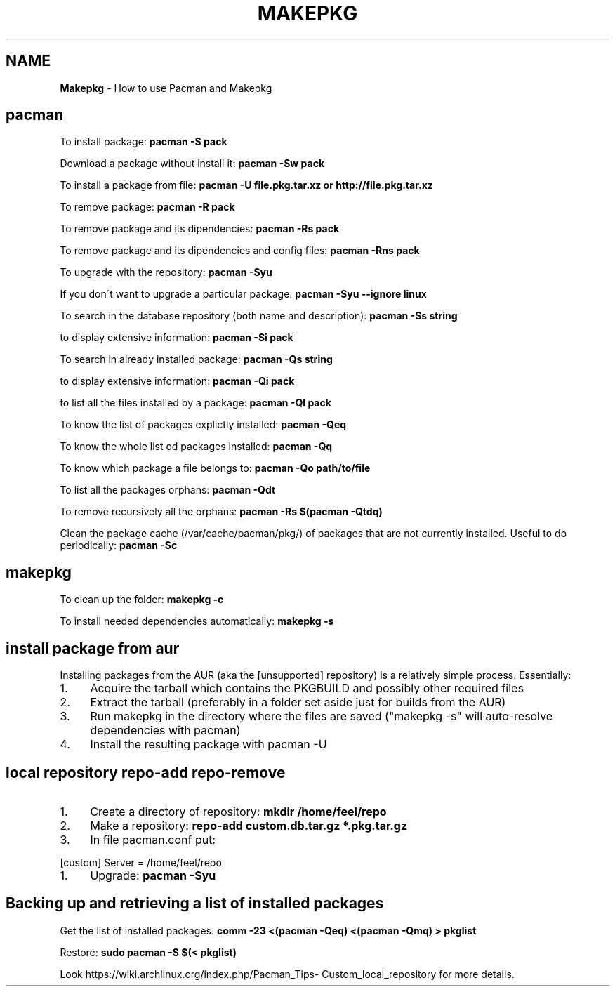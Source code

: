 .\" generated with Ronn/v0.7.3
.\" http://github.com/rtomayko/ronn/tree/0.7.3
.
.TH "MAKEPKG" "1" "June 2017" "Filippo Squillace" "pacman"
.
.SH "NAME"
\fBMakepkg\fR \- How to use Pacman and Makepkg
.
.SH "pacman"
To install package: \fBpacman \-S pack\fR
.
.P
Download a package without install it: \fBpacman \-Sw pack\fR
.
.P
To install a package from file: \fBpacman \-U file\.pkg\.tar\.xz or http://file\.pkg\.tar\.xz\fR
.
.P
To remove package: \fBpacman \-R pack\fR
.
.P
To remove package and its dipendencies: \fBpacman \-Rs pack\fR
.
.P
To remove package and its dipendencies and config files: \fBpacman \-Rns pack\fR
.
.P
To upgrade with the repository: \fBpacman \-Syu\fR
.
.P
If you don\'t want to upgrade a particular package: \fBpacman \-Syu \-\-ignore linux\fR
.
.P
To search in the database repository (both name and description): \fBpacman \-Ss string\fR
.
.P
to display extensive information: \fBpacman \-Si pack\fR
.
.P
To search in already installed package: \fBpacman \-Qs string\fR
.
.P
to display extensive information: \fBpacman \-Qi pack\fR
.
.P
to list all the files installed by a package: \fBpacman \-Ql pack\fR
.
.P
To know the list of packages explictly installed: \fBpacman \-Qeq\fR
.
.P
To know the whole list od packages installed: \fBpacman \-Qq\fR
.
.P
To know which package a file belongs to: \fBpacman \-Qo path/to/file\fR
.
.P
To list all the packages orphans: \fBpacman \-Qdt\fR
.
.P
To remove recursively all the orphans: \fBpacman \-Rs $(pacman \-Qtdq)\fR
.
.P
Clean the package cache (/var/cache/pacman/pkg/) of packages that are not currently installed\. Useful to do periodically: \fBpacman \-Sc\fR
.
.SH "makepkg"
To clean up the folder: \fBmakepkg \-c\fR
.
.P
To install needed dependencies automatically: \fBmakepkg \-s\fR
.
.SH "install package from aur"
Installing packages from the AUR (aka the [unsupported] repository) is a relatively simple process\. Essentially:
.
.IP "1." 4
Acquire the tarball which contains the PKGBUILD and possibly other required files
.
.IP "2." 4
Extract the tarball (preferably in a folder set aside just for builds from the AUR)
.
.IP "3." 4
Run makepkg in the directory where the files are saved ("makepkg \-s" will auto\-resolve dependencies with pacman)
.
.IP "4." 4
Install the resulting package with pacman \-U
.
.IP "" 0
.
.SH "local repository repo\-add repo\-remove"
.
.IP "1." 4
Create a directory of repository: \fBmkdir /home/feel/repo\fR
.
.IP "2." 4
Make a repository: \fBrepo\-add custom\.db\.tar\.gz *\.pkg\.tar\.gz\fR
.
.IP "3." 4
In file pacman\.conf put:
.
.IP "" 0
.
.P
[custom] Server = /home/feel/repo
.
.IP "1." 4
Upgrade: \fBpacman \-Syu\fR
.
.IP "" 0
.
.SH "Backing up and retrieving a list of installed packages"
Get the list of installed packages: \fBcomm \-23 <(pacman \-Qeq) <(pacman \-Qmq) > pkglist\fR
.
.P
Restore: \fBsudo pacman \-S $(< pkglist)\fR
.
.P
Look https://wiki\.archlinux\.org/index\.php/Pacman_Tips\- Custom_local_repository for more details\.
